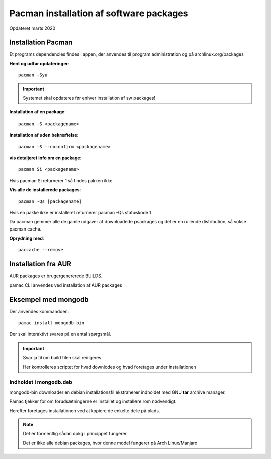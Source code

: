 .. index: !Pacman

.. _pacman:

========================================
Pacman installation af software packages
========================================
Opdateret marts 2020

Installation Pacman
===================

Et programs dependencies findes i appen, der anvendes til program administration og på archlinux.org/packages

**Hent og udfør opdateringer**::

    pacman -Syu

.. important:: Systemet skal opdateres før enhver installation af sw packages!

**Installation af en package**::

    pacman -S <packagename>

**Installation af uden bekræftelse**::

    pacman -S --noconfirm <packagename>

**vis detaljeret info om en package**::

    pacman Si <packagename>

Hvis pacman Si returnerer 1 så findes pakken ikke

**Vis alle de installerede packages**::

    pacman -Qs [packagename]

Hvis en pakke ikke er installeret returnerer pacman -Qs statuskode 1

Da pacman gemmer alle de gamle udgaver af downloadede psackages og det er en rullende distribution, så vokse pacman cache.

**Oprydning med**::

    paccache --remove

Installation fra AUR
====================
AUR packages er brugergenererede BUILDS.

pamac CLI anvendes ved installation af AUR packages

Eksempel med mongodb
====================
Der anvendes kommandoen::

    pamac install mongodb-bin

Der skal interaktivt svares på en antal spørgsmål.

.. important:: Svar ja til om build filen skal redigeres.

    Her kontrolleres scriptet for hvad downlodes og hvad foretages under installationen

Indholdet i mongodb.deb
-----------------------
mongodb-bin downloader en debian installationsfil ekstraherer indholdet med GNU **tar** archive manager.

Pamac tjekker for om forudsætningerne er installet og installere rom nødvendigt.

Herefter foretages installationen ved at kopiere de enkelte dele på plads.

.. note::

    Det er formentlig sådan dpkg i princippet fungerer.

    Det er ikke alle debian packages, hvor denne model fungerer på Arch Linux/Manjaro

